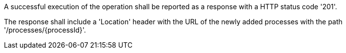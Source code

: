 [[req_transactions_insert_response]]
[.requirement,label="/req/transactions/insert/response"]
====
[.component,class=part]
--
A successful execution of the operation shall be reported as a response with a HTTP status code '201'.
--

[.component,class=part]
--
The response shall include a 'Location' header with the URL of the newly added processes with the path '/processes/{processId}'.
--
====
